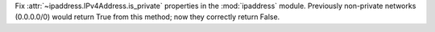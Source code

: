 Fix :attr:`~ipaddress.IPv4Address.is_private` properties in the :mod:`ipaddress` module. Previously non-private networks (0.0.0.0/0) would return True from this method; now they correctly return False.

